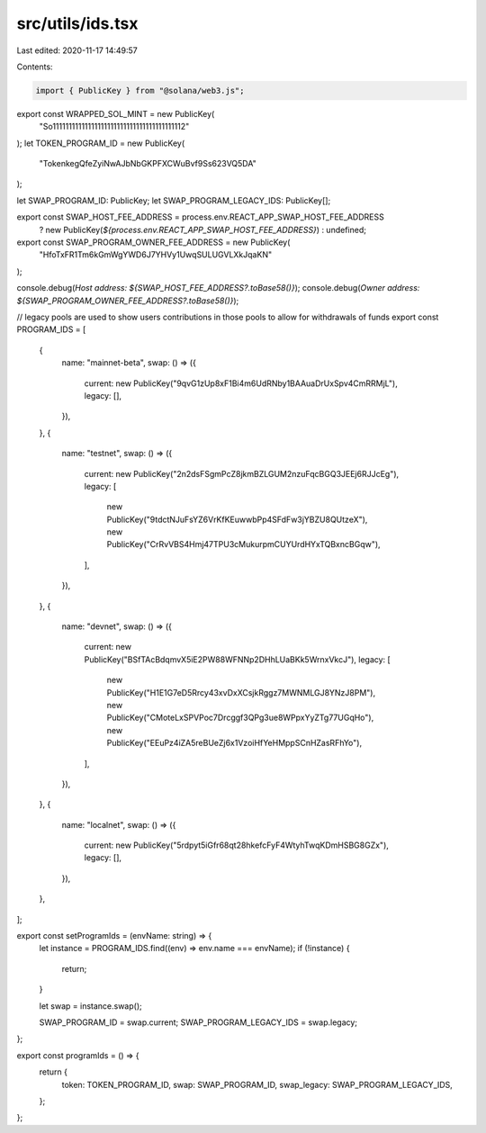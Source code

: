 src/utils/ids.tsx
=================

Last edited: 2020-11-17 14:49:57

Contents:

.. code-block:: tsx

    import { PublicKey } from "@solana/web3.js";

export const WRAPPED_SOL_MINT = new PublicKey(
  "So11111111111111111111111111111111111111112"
);
let TOKEN_PROGRAM_ID = new PublicKey(
  "TokenkegQfeZyiNwAJbNbGKPFXCWuBvf9Ss623VQ5DA"
);

let SWAP_PROGRAM_ID: PublicKey;
let SWAP_PROGRAM_LEGACY_IDS: PublicKey[];

export const SWAP_HOST_FEE_ADDRESS = process.env.REACT_APP_SWAP_HOST_FEE_ADDRESS
  ? new PublicKey(`${process.env.REACT_APP_SWAP_HOST_FEE_ADDRESS}`)
  : undefined;
export const SWAP_PROGRAM_OWNER_FEE_ADDRESS = new PublicKey(
  "HfoTxFR1Tm6kGmWgYWD6J7YHVy1UwqSULUGVLXkJqaKN"
);

console.debug(`Host address: ${SWAP_HOST_FEE_ADDRESS?.toBase58()}`);
console.debug(`Owner address: ${SWAP_PROGRAM_OWNER_FEE_ADDRESS?.toBase58()}`);

// legacy pools are used to show users contributions in those pools to allow for withdrawals of funds
export const PROGRAM_IDS = [
  {
    name: "mainnet-beta",
    swap: () => ({
      current: new PublicKey("9qvG1zUp8xF1Bi4m6UdRNby1BAAuaDrUxSpv4CmRRMjL"),
      legacy: [],
    }),
  },
  {
    name: "testnet",
    swap: () => ({
      current: new PublicKey("2n2dsFSgmPcZ8jkmBZLGUM2nzuFqcBGQ3JEEj6RJJcEg"),
      legacy: [
        new PublicKey("9tdctNJuFsYZ6VrKfKEuwwbPp4SFdFw3jYBZU8QUtzeX"),
        new PublicKey("CrRvVBS4Hmj47TPU3cMukurpmCUYUrdHYxTQBxncBGqw"),
      ],
    }),
  },
  {
    name: "devnet",
    swap: () => ({
      current: new PublicKey("BSfTAcBdqmvX5iE2PW88WFNNp2DHhLUaBKk5WrnxVkcJ"),
      legacy: [
        new PublicKey("H1E1G7eD5Rrcy43xvDxXCsjkRggz7MWNMLGJ8YNzJ8PM"),
        new PublicKey("CMoteLxSPVPoc7Drcggf3QPg3ue8WPpxYyZTg77UGqHo"),
        new PublicKey("EEuPz4iZA5reBUeZj6x1VzoiHfYeHMppSCnHZasRFhYo"),
      ],
    }),
  },
  {
    name: "localnet",
    swap: () => ({
      current: new PublicKey("5rdpyt5iGfr68qt28hkefcFyF4WtyhTwqKDmHSBG8GZx"),
      legacy: [],
    }),
  },
];

export const setProgramIds = (envName: string) => {
  let instance = PROGRAM_IDS.find((env) => env.name === envName);
  if (!instance) {
    return;
  }

  let swap = instance.swap();

  SWAP_PROGRAM_ID = swap.current;
  SWAP_PROGRAM_LEGACY_IDS = swap.legacy;
};

export const programIds = () => {
  return {
    token: TOKEN_PROGRAM_ID,
    swap: SWAP_PROGRAM_ID,
    swap_legacy: SWAP_PROGRAM_LEGACY_IDS,
  };
};


